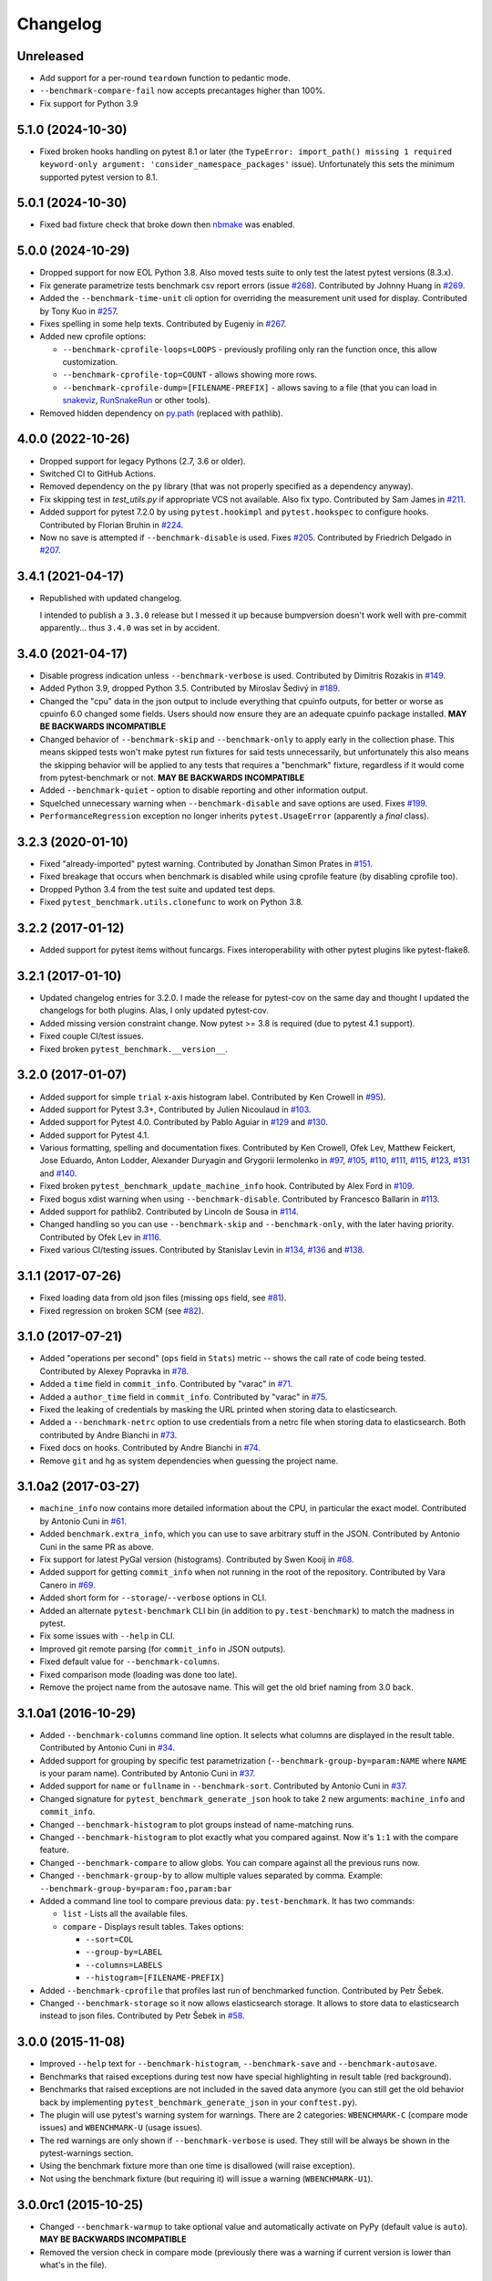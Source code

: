 
Changelog
=========

Unreleased
----------

* Add support for a per-round ``teardown`` function to pedantic mode.
* ``--benchmark-compare-fail`` now accepts precantages higher than 100%.
* Fix support for Python 3.9

5.1.0 (2024-10-30)
------------------

* Fixed broken hooks handling on pytest 8.1 or later (the ``TypeError: import_path() missing 1 required keyword-only argument: 'consider_namespace_packages'`` issue).
  Unfortunately this sets the minimum supported pytest version to 8.1.

5.0.1 (2024-10-30)
------------------

* Fixed bad fixture check that broke down then `nbmake <https://pypi.org/project/nbmake/>`_ was enabled.

5.0.0 (2024-10-29)
------------------

* Dropped support for now EOL Python 3.8. Also moved tests suite to only test the latest pytest versions (8.3.x).
* Fix generate parametrize tests benchmark csv report errors (issue `#268 <https://github.com/ionelmc/pytest-benchmark/issues/268>`_).
  Contributed by Johnny Huang in `#269 <https://github.com/ionelmc/pytest-benchmark/pull/269>`_.
* Added the ``--benchmark-time-unit`` cli option for overriding the measurement unit used for display.
  Contributed by Tony Kuo in `#257 <https://github.com/ionelmc/pytest-benchmark/pull/257>`_.
* Fixes spelling in some help texts.
  Contributed by Eugeniy in `#267 <https://github.com/ionelmc/pytest-benchmark/pull/267>`_.
* Added new cprofile options:

  - ``--benchmark-cprofile-loops=LOOPS`` - previously profiling only ran the function once, this allow customization.
  - ``--benchmark-cprofile-top=COUNT`` - allows showing more rows.
  - ``--benchmark-cprofile-dump=[FILENAME-PREFIX]`` - allows saving to a file (that you can load in `snakeviz <https://pypi.org/project/snakeviz/>`_, `RunSnakeRun <https://pypi.org/project/RunSnakeRun/>`_ or other tools).
* Removed hidden dependency on `py.path <https://pypi.org/project/py/>`_ (replaced with pathlib).

4.0.0 (2022-10-26)
------------------

* Dropped support for legacy Pythons (2.7, 3.6 or older).
* Switched CI to GitHub Actions.
* Removed dependency on the ``py`` library (that was not properly specified as a dependency anyway).
* Fix skipping test in `test_utils.py` if appropriate VCS not available. Also fix typo.
  Contributed by Sam James in `#211 <https://github.com/ionelmc/pytest-benchmark/pull/211>`_.
* Added support for pytest 7.2.0 by using ``pytest.hookimpl`` and ``pytest.hookspec`` to configure hooks.
  Contributed by Florian Bruhin in `#224 <https://github.com/ionelmc/pytest-benchmark/pull/224>`_.
* Now no save is attempted if ``--benchmark-disable`` is used.
  Fixes `#205 <https://github.com/ionelmc/pytest-benchmark/issues/205>`_.
  Contributed by Friedrich Delgado in `#207 <https://github.com/ionelmc/pytest-benchmark/pull/207>`_.

3.4.1 (2021-04-17)
------------------

* Republished with updated changelog.

  I intended to publish a ``3.3.0`` release but I messed it up because bumpversion doesn't work well with pre-commit
  apparently... thus ``3.4.0`` was set in by accident.


3.4.0 (2021-04-17)
------------------

* Disable progress indication unless ``--benchmark-verbose`` is used.
  Contributed by Dimitris Rozakis in `#149 <https://github.com/ionelmc/pytest-benchmark/pull/149>`_.
* Added Python 3.9, dropped Python 3.5.
  Contributed by Miroslav Šedivý in `#189 <https://github.com/ionelmc/pytest-benchmark/pull/189>`_.
* Changed the "cpu" data in the json output to include everything that cpuinfo outputs, for better or worse as cpuinfo 6.0 changed some
  fields. Users should now ensure they are an adequate cpuinfo package installed.
  **MAY BE BACKWARDS INCOMPATIBLE**
* Changed behavior of ``--benchmark-skip`` and ``--benchmark-only`` to apply early in the collection phase.
  This means skipped tests won't make pytest run fixtures for said tests unnecessarily, but unfortunately this also means
  the skipping behavior will be applied to any tests that requires a "benchmark" fixture, regardless if it would come from pytest-benchmark
  or not.
  **MAY BE BACKWARDS INCOMPATIBLE**
* Added ``--benchmark-quiet`` - option to disable reporting and other information output.
* Squelched unnecessary warning when ``--benchmark-disable`` and save options are used.
  Fixes `#199 <https://github.com/ionelmc/pytest-benchmark/issues/199>`_.
* ``PerformanceRegression`` exception no longer inherits ``pytest.UsageError`` (apparently a *final* class).

3.2.3 (2020-01-10)
------------------

* Fixed "already-imported" pytest warning. Contributed by Jonathan Simon Prates in
  `#151 <https://github.com/ionelmc/pytest-benchmark/pull/151>`_.
* Fixed breakage that occurs when benchmark is disabled while using cprofile feature (by disabling cprofile too).
* Dropped Python 3.4 from the test suite and updated test deps.
* Fixed ``pytest_benchmark.utils.clonefunc`` to work on Python 3.8.

3.2.2 (2017-01-12)
------------------

* Added support for pytest items without funcargs. Fixes interoperability with other pytest plugins like pytest-flake8.

3.2.1 (2017-01-10)
------------------

* Updated changelog entries for 3.2.0. I made the release for pytest-cov on the same day and thought I updated the
  changelogs for both plugins. Alas, I only updated pytest-cov.
* Added missing version constraint change. Now pytest >= 3.8 is required (due to pytest 4.1 support).
* Fixed couple CI/test issues.
* Fixed broken ``pytest_benchmark.__version__``.

3.2.0 (2017-01-07)
------------------

* Added support for simple ``trial`` x-axis histogram label. Contributed by Ken Crowell in
  `#95 <https://github.com/ionelmc/pytest-benchmark/pull/95>`_).
* Added support for Pytest 3.3+, Contributed by Julien Nicoulaud in
  `#103 <https://github.com/ionelmc/pytest-benchmark/pull/103>`_.
* Added support for Pytest 4.0. Contributed by Pablo Aguiar in
  `#129 <https://github.com/ionelmc/pytest-benchmark/pull/129>`_ and
  `#130 <https://github.com/ionelmc/pytest-benchmark/pull/130>`_.
* Added support for Pytest 4.1.
* Various formatting, spelling and documentation fixes. Contributed by
  Ken Crowell, Ofek Lev, Matthew Feickert, Jose Eduardo, Anton Lodder, Alexander Duryagin and Grygorii Iermolenko in
  `#97 <https://github.com/ionelmc/pytest-benchmark/pull/97>`_,
  `#105 <https://github.com/ionelmc/pytest-benchmark/pull/105>`_,
  `#110 <https://github.com/ionelmc/pytest-benchmark/pull/110>`_,
  `#111 <https://github.com/ionelmc/pytest-benchmark/pull/111>`_,
  `#115 <https://github.com/ionelmc/pytest-benchmark/pull/115>`_,
  `#123 <https://github.com/ionelmc/pytest-benchmark/pull/123>`_,
  `#131 <https://github.com/ionelmc/pytest-benchmark/pull/131>`_ and
  `#140 <https://github.com/ionelmc/pytest-benchmark/pull/140>`_.
* Fixed broken ``pytest_benchmark_update_machine_info`` hook. Contributed by Alex Ford in
  `#109 <https://github.com/ionelmc/pytest-benchmark/pull/109>`_.
* Fixed bogus xdist warning when using ``--benchmark-disable``. Contributed by Francesco Ballarin in
  `#113 <https://github.com/ionelmc/pytest-benchmark/pull/113>`_.
* Added support for pathlib2. Contributed by Lincoln de Sousa in
  `#114 <https://github.com/ionelmc/pytest-benchmark/pull/114>`_.
* Changed handling so you can use ``--benchmark-skip`` and ``--benchmark-only``, with the later having priority.
  Contributed by Ofek Lev in
  `#116 <https://github.com/ionelmc/pytest-benchmark/pull/116>`_.
* Fixed various CI/testing issues.
  Contributed by Stanislav Levin in
  `#134 <https://github.com/ionelmc/pytest-benchmark/pull/134>`_,
  `#136 <https://github.com/ionelmc/pytest-benchmark/pull/136>`_ and
  `#138 <https://github.com/ionelmc/pytest-benchmark/pull/138>`_.

3.1.1 (2017-07-26)
------------------

* Fixed loading data from old json files (missing ``ops`` field, see
  `#81 <https://github.com/ionelmc/pytest-benchmark/issues/81>`_).
* Fixed regression on broken SCM (see
  `#82 <https://github.com/ionelmc/pytest-benchmark/issues/82>`_).

3.1.0 (2017-07-21)
------------------

* Added "operations per second" (``ops`` field in ``Stats``) metric --
  shows the call rate of code being tested. Contributed by Alexey Popravka in
  `#78 <https://github.com/ionelmc/pytest-benchmark/pull/78>`_.
* Added a ``time`` field in ``commit_info``. Contributed by "varac" in
  `#71 <https://github.com/ionelmc/pytest-benchmark/pull/71>`_.
* Added a ``author_time`` field in ``commit_info``. Contributed by "varac" in
  `#75   <https://github.com/ionelmc/pytest-benchmark/pull/75>`_.
* Fixed the leaking of credentials by masking the URL printed when storing
  data to elasticsearch.
* Added a ``--benchmark-netrc`` option to use credentials from a netrc file when
  storing data to elasticsearch. Both contributed by Andre Bianchi in
  `#73 <https://github.com/ionelmc/pytest-benchmark/pull/73>`_.
* Fixed docs on hooks. Contributed by Andre Bianchi in `#74 <https://github.com/ionelmc/pytest-benchmark/pull/74>`_.
* Remove ``git`` and ``hg`` as system dependencies when guessing the project name.

3.1.0a2 (2017-03-27)
--------------------

* ``machine_info`` now contains more detailed information about the CPU, in
  particular the exact model. Contributed by Antonio Cuni in `#61 <https://github.com/ionelmc/pytest-benchmark/pull/61>`_.
* Added ``benchmark.extra_info``, which you can use to save arbitrary stuff in
  the JSON. Contributed by Antonio Cuni in the same PR as above.
* Fix support for latest PyGal version (histograms). Contributed by Swen Kooij in
  `#68 <https://github.com/ionelmc/pytest-benchmark/pull/68>`_.
* Added support for getting ``commit_info`` when not running in the root of the repository. Contributed by Vara Canero in
  `#69 <https://github.com/ionelmc/pytest-benchmark/pull/69>`_.
* Added short form for ``--storage``/``--verbose`` options in CLI.
* Added an alternate ``pytest-benchmark`` CLI bin (in addition to ``py.test-benchmark``) to match the madness in pytest.
* Fix some issues with ``--help`` in CLI.
* Improved git remote parsing (for ``commit_info`` in JSON outputs).
* Fixed default value for ``--benchmark-columns``.
* Fixed comparison mode (loading was done too late).
* Remove the project name from the autosave name. This will get the old brief naming from 3.0 back.

3.1.0a1 (2016-10-29)
--------------------

* Added ``--benchmark-columns`` command line option. It selects what columns are displayed in the result table. Contributed by
  Antonio Cuni in `#34 <https://github.com/ionelmc/pytest-benchmark/pull/34>`_.
* Added support for grouping by specific test parametrization (``--benchmark-group-by=param:NAME`` where ``NAME`` is your
  param name). Contributed by Antonio Cuni in `#37 <https://github.com/ionelmc/pytest-benchmark/pull/37>`__.
* Added support for ``name`` or ``fullname`` in ``--benchmark-sort``.
  Contributed by Antonio Cuni in `#37 <https://github.com/ionelmc/pytest-benchmark/pull/37>`_.
* Changed signature for ``pytest_benchmark_generate_json`` hook to take 2 new arguments: ``machine_info`` and ``commit_info``.
* Changed ``--benchmark-histogram`` to plot groups instead of name-matching runs.
* Changed ``--benchmark-histogram`` to plot exactly what you compared against. Now it's ``1:1`` with the compare feature.
* Changed ``--benchmark-compare`` to allow globs. You can compare against all the previous runs now.
* Changed ``--benchmark-group-by`` to allow multiple values separated by comma.
  Example: ``--benchmark-group-by=param:foo,param:bar``
* Added a command line tool to compare previous data: ``py.test-benchmark``. It has two commands:

  * ``list`` - Lists all the available files.
  * ``compare`` - Displays result tables. Takes options:

    * ``--sort=COL``
    * ``--group-by=LABEL``
    * ``--columns=LABELS``
    * ``--histogram=[FILENAME-PREFIX]``
* Added ``--benchmark-cprofile`` that profiles last run of benchmarked function.  Contributed by Petr Šebek.
* Changed ``--benchmark-storage`` so it now allows elasticsearch storage. It allows to store data to elasticsearch instead to
  json files. Contributed by Petr Šebek in `#58 <https://github.com/ionelmc/pytest-benchmark/pull/58>`_.

3.0.0 (2015-11-08)
------------------

* Improved ``--help`` text for ``--benchmark-histogram``, ``--benchmark-save`` and ``--benchmark-autosave``.
* Benchmarks that raised exceptions during test now have special highlighting in result table (red background).
* Benchmarks that raised exceptions are not included in the saved data anymore (you can still get the old behavior back
  by implementing ``pytest_benchmark_generate_json`` in your ``conftest.py``).
* The plugin will use pytest's warning system for warnings. There are 2 categories: ``WBENCHMARK-C`` (compare mode
  issues) and ``WBENCHMARK-U`` (usage issues).
* The red warnings are only shown if ``--benchmark-verbose`` is used. They still will be always be shown in the
  pytest-warnings section.
* Using the benchmark fixture more than one time is disallowed (will raise exception).
* Not using the benchmark fixture (but requiring it) will issue a warning (``WBENCHMARK-U1``).

3.0.0rc1 (2015-10-25)
---------------------

* Changed ``--benchmark-warmup`` to take optional value and automatically activate on PyPy (default value is ``auto``).
  **MAY BE BACKWARDS INCOMPATIBLE**
* Removed the version check in compare mode (previously there was a warning if current version is lower than what's in
  the file).

3.0.0b3 (2015-10-22)
---------------------

* Changed how comparison is displayed in the result table. Now previous runs are shown as normal runs and names get a
  special suffix indicating the origin. Eg: "test_foobar (NOW)" or "test_foobar (0123)".
* Fixed sorting in the result table. Now rows are sorted by the sort column, and then by name.
* Show the plugin version in the header section.
* Moved the display of default options in the header section.

3.0.0b2 (2015-10-17)
---------------------

* Add a ``--benchmark-disable`` option. It's automatically activated when xdist is on
* When xdist is on or ``statistics`` can't be imported then ``--benchmark-disable`` is automatically activated (instead
  of ``--benchmark-skip``). **BACKWARDS INCOMPATIBLE**
* Replace the deprecated ``__multicall__`` with the new hookwrapper system.
* Improved description for ``--benchmark-max-time``.

3.0.0b1 (2015-10-13)
--------------------

* Tests are sorted alphabetically in the results table.
* Failing to import ``statistics`` doesn't create hard failures anymore. Benchmarks are automatically skipped if import
  failure occurs. This would happen on Python 3.2 (or earlier Python 3).

3.0.0a4 (2015-10-08)
--------------------

* Changed how failures to get commit info are handled: now they are soft failures. Previously it made the whole
  test suite fail, just because you didn't have ``git/hg`` installed.

3.0.0a3 (2015-10-02)
--------------------

* Added progress indication when computing stats.

3.0.0a2 (2015-09-30)
--------------------

* Fixed accidental output capturing caused by capturemanager misuse.

3.0.0a1 (2015-09-13)
--------------------

* Added JSON report saving (the ``--benchmark-json`` command line arguments). Based on initial work from Dave Collins in
  `#8 <https://github.com/ionelmc/pytest-benchmark/pull/8>`_.
* Added benchmark data storage(the ``--benchmark-save`` and ``--benchmark-autosave`` command line arguments).
* Added comparison to previous runs (the ``--benchmark-compare`` command line argument).
* Added performance regression checks (the ``--benchmark-compare-fail`` command line argument).
* Added possibility to group by various parts of test name (the ``--benchmark-compare-group-by`` command line argument).
* Added historical plotting (the ``--benchmark-histogram`` command line argument).
* Added option to fine tune the calibration (the ``--benchmark-calibration-precision`` command line argument and
  ``calibration_precision`` marker option).

* Changed ``benchmark_weave`` to no longer be a context manager. Cleanup is performed automatically.
  **BACKWARDS INCOMPATIBLE**
* Added ``benchmark.weave`` method (alternative to ``benchmark_weave`` fixture).

* Added new hooks to allow customization:

  * ``pytest_benchmark_generate_machine_info(config)``
  * ``pytest_benchmark_update_machine_info(config, info)``
  * ``pytest_benchmark_generate_commit_info(config)``
  * ``pytest_benchmark_update_commit_info(config, info)``
  * ``pytest_benchmark_group_stats(config, benchmarks, group_by)``
  * ``pytest_benchmark_generate_json(config, benchmarks, include_data)``
  * ``pytest_benchmark_update_json(config, benchmarks, output_json)``
  * ``pytest_benchmark_compare_machine_info(config, benchmarksession, machine_info, compared_benchmark)``

* Changed the timing code to:

  * Tracers are automatically disabled when running the test function (like coverage tracers).
  * Fixed an issue with calibration code getting stuck.

* Added ``pedantic mode`` via ``benchmark.pedantic()``. This mode disables calibration and allows a setup function.


2.5.0 (2015-06-20)
------------------

* Improved test suite a bit (not using ``cram`` anymore).
* Improved help text on the ``--benchmark-warmup`` option.
* Made ``warmup_iterations`` available as a marker argument (eg: ``@pytest.mark.benchmark(warmup_iterations=1234)``).
* Fixed ``--benchmark-verbose``'s printouts to work properly with output capturing.
* Changed how warmup iterations are computed (now number of total iterations is used, instead of just the rounds).
* Fixed a bug where calibration would run forever.
* Disabled red/green coloring (it was kinda random) when there's a single test in the results table.

2.4.1 (2015-03-16)
------------------

* Fix regression, plugin was raising ``ValueError: no option named 'dist'`` when xdist wasn't installed.

2.4.0 (2015-03-12)
------------------

* Add a ``benchmark_weave`` experimental fixture.
* Fix internal failures when ``xdist`` plugin is active.
* Automatically disable benchmarks if ``xdist`` is active.

2.3.0 (2014-12-27)
------------------

* Moved the warmup in the calibration phase. Solves issues with benchmarking on PyPy.

  Added a ``--benchmark-warmup-iterations`` option to fine-tune that.

2.2.0 (2014-12-26)
------------------

* Make the default rounds smaller (so that variance is more accurate).
* Show the defaults in the ``--help`` section.

2.1.0 (2014-12-20)
------------------

* Simplify the calibration code so that the round is smaller.
* Add diagnostic output for calibration code (``--benchmark-verbose``).

2.0.0 (2014-12-19)
------------------

* Replace the context-manager based API with a simple callback interface. **BACKWARDS INCOMPATIBLE**
* Implement timer calibration for precise measurements.

1.0.0 (2014-12-15)
------------------

* Use a precise default timer for PyPy.

? (?)
-----

* README and styling fixes. Contributed by Marc Abramowitz in `#4 <https://github.com/ionelmc/pytest-benchmark/pull/4>`_.
* Lots of wild changes.
